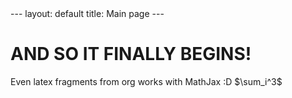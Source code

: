 #+OPTIONS: toc:nil num:nil
#+STARTUP: showall indent
#+STARTUP: hidestars
#+BEGIN_EXPORT html
---
layout: default
title: Main page
---
#+END_EXPORT

* AND SO IT FINALLY BEGINS!
Even latex fragments from org works with MathJax :D $\sum_i^3$
